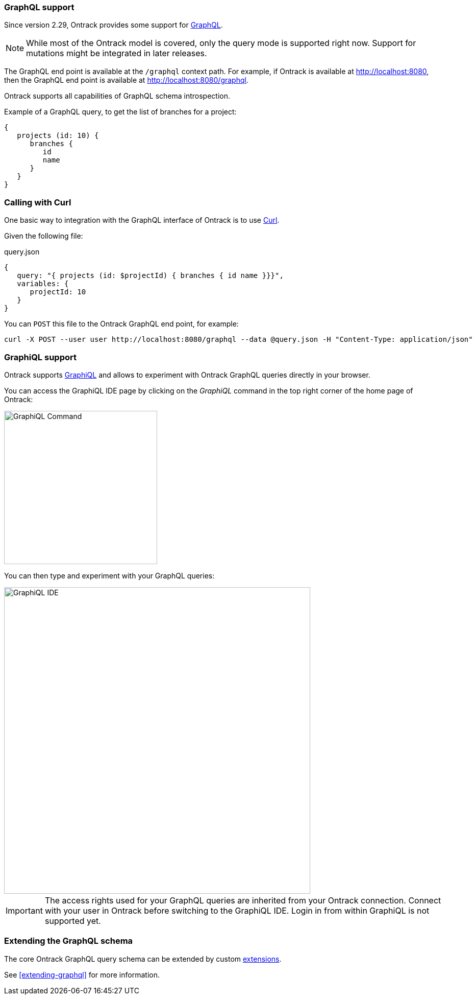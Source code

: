 [[integration-graphql]]
=== GraphQL support

Since version 2.29, Ontrack provides some support for
http://graphql.org/[GraphQL].

NOTE: While most of the Ontrack model is covered, only the query mode
is supported right now. Support for mutations might be integrated in
later releases.

The GraphQL end point is available at the `/graphql` context path. For example,
if Ontrack is available at http://localhost:8080, then the GraphQL end point
is available at http://localhost:8080/graphql.

Ontrack supports all capabilities of GraphQL schema introspection.

Example of a GraphQL query, to get the list of branches for a project:

[source]
----
{
   projects (id: 10) {
      branches {
         id
         name
      }
   }
}
----

[[integration-graphql-curl]]
=== Calling with Curl

One basic way to integration with the GraphQL interface of Ontrack is to use
https://curl.haxx.se/[Curl].

Given the following file:

[source]
.query.json
----
{
   query: "{ projects (id: $projectId) { branches { id name }}}",
   variables: {
      projectId: 10
   }
}
----

You can `POST` this file to the Ontrack GraphQL end point, for example:

[source,bash]
----
curl -X POST --user user http://localhost:8080/graphql --data @query.json -H "Content-Type: application/json"
----

[[integration-graphql-graphiql]]
=== GraphiQL support

Ontrack supports https://github.com/graphql/graphiql[GraphiQL] and allows
to experiment with Ontrack GraphQL queries directly in your browser.

You can access the GraphiQL IDE page by clicking on the _GraphiQL_ command
in the top right corner of the home page of Ontrack:

image::images/graphiql-command.png[GraphiQL Command,300]

You can then type and experiment with your GraphQL queries:

image::images/graphiql-ide.png[GraphiQL IDE,600]

IMPORTANT: The access rights used for your GraphQL queries are inherited
from your Ontrack connection. Connect with your user in Ontrack before
switching to the GraphiQL IDE. Login in from within GraphiQL is not
supported yet.


[[integration-graphql-extending]]
=== Extending the GraphQL schema

The core Ontrack GraphQL query schema can be extended by custom
<<extending,extensions>>.

See <<extending-graphql>> for more information.

